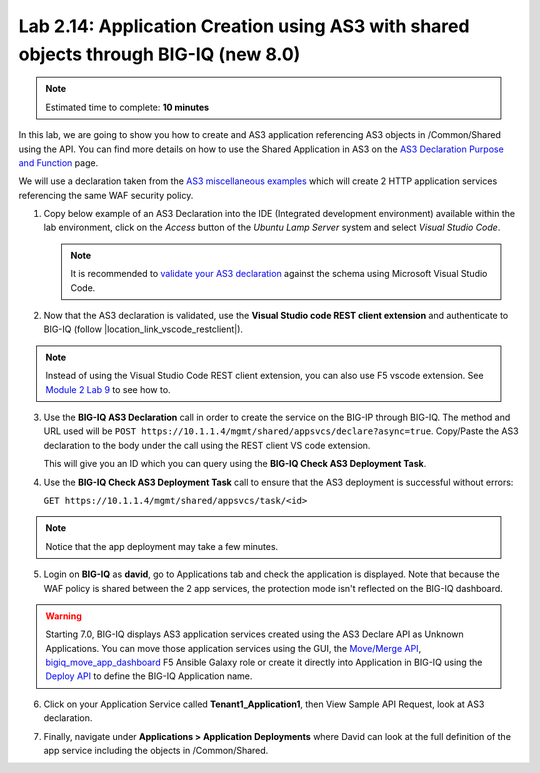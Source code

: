 Lab 2.14: Application Creation using AS3 with shared objects through BIG-IQ (new 8.0)
-------------------------------------------------------------------------------------

.. note:: Estimated time to complete: **10 minutes**

In this lab, we are going to show you how to create and AS3 application referencing AS3 objects in /Common/Shared using the API. 
You can find more details on how to use the Shared Application in AS3 on the `AS3 Declaration Purpose and Function`_ page.

.. _AS3 Declaration Purpose and Function: https://clouddocs.f5.com/products/extensions/f5-appsvcs-extension/latest/refguide/declaration-purpose-function.html


We will use a declaration taken from the `AS3 miscellaneous examples`_ which will create 2 HTTP application services referencing the same WAF security policy.

.. _AS3 miscellaneous examples: https://clouddocs.f5.com/products/extensions/f5-appsvcs-extension/latest/declarations/miscellaneous.html#using-the-include-property-to-reference-one-section-of-a-declaration-in-another-section

1. Copy below example of an AS3 Declaration into the IDE (Integrated development environment) available within the lab environment, 
   click on the *Access* button of the *Ubuntu Lamp Server* system and select *Visual Studio Code*.

   .. note:: It is recommended to `validate your AS3 declaration`_ against the schema using Microsoft Visual Studio Code.

   .. _validate your AS3 declaration: https://clouddocs.f5.com/products/extensions/f5-appsvcs-extension/latest/userguide/validate.html

.. code-block:: yaml
   :linenos:
   :emphasize-lines: 12,13,14,66,76

   {
       "$schema": "https://raw.githubusercontent.com/F5Networks/f5-appsvcs-extension/master/schema/latest/as3-schema.json",
       "class": "AS3",
       "action": "deploy",
       "persist": true,
       "declaration": {
          "class": "ADC",
          "schemaVersion": "3.25.0",
          "target": {
               "address": "10.1.1.7"
           },
          "Common": {
              "class": "Tenant",
              "Shared": {
                  "class": "Application",
                  "template": "shared",
                  "wordpressWafPolicy": {
                      "class": "WAF_Policy",
                      "url": "https://raw.githubusercontent.com/f5devcentral/f5-asm-policy-templates/master/owasp_ready_template/owasp-auto-tune-v1.1.xml",
                      "ignoreChanges": true
                  },
                  "mobileDefenseProfile": {
                      "class": "DOS_Profile",
                      "application": {
                          "scrubbingDuration": 42,
                          "remoteTriggeredBlackHoleDuration": 10,
                          "mobileDefense": {
                              "enabled": true,
                              "allowAndroidPublishers": [{
                                  "bigip": "/Common/default.crt"
                              }],
                              "allowAndroidRootedDevice": true,
                              "allowIosPackageNames": [
                                  "theName"
                              ],
                              "allowJailbrokenDevices": true,
                              "allowEmulators": true,
                              "clientSideChallengeMode": "challenge"
                          }
                      }
                  },
                  "constants": {
                      "class": "Constants",
                      "securityCollection": {
                          "policyWAF": {
                              "use": "/Common/Shared/wordpressWafPolicy"
                          },
                          "profileDOS": {
                              "use": "/Common/Shared/mobileDefenseProfile"
                          }
                      }
                  }
              }
          },
          "Tenant1": {
              "class": "Tenant",
              "Application1": {
                  "class": "Application",
                  "vipOne": {
                      "class": "Service_HTTP",
                      "virtualPort": 8080,
                      "virtualAddresses": [
                          "192.0.2.1"
                      ],
                      "include": [
                          "/Common/Shared/constants/securityCollection"
                      ]
                  },
                  "vipTwo": {
                      "class": "Service_HTTP",
                      "virtualPort": 8080,
                      "virtualAddresses": [
                          "192.0.2.2"
                      ],
                      "include": [
                          "/Common/Shared/constants/securityCollection"
                      ]
                  }
              }
          }
       }
   }

2. Now that the AS3 declaration is validated, use the **Visual Studio code REST client extension** and authenticate to BIG-IQ (follow |location_link_vscode_restclient|).

.. |location_link_vscode_restclient| raw:: html

   <a href="/training/community/big-iq-cloud-edition/html/vscode_restclient.html" target="_blank">instructions</a>

.. note:: Instead of using the Visual Studio Code REST client extension, you can also use F5 vscode extension. See `Module 2 Lab 9`_ to see how to.

.. _Module 2 Lab 9: ./lab9.html

3. Use the **BIG-IQ AS3 Declaration** call in order to create the service on the BIG-IP through BIG-IQ.
   The method and URL used will be ``POST https://10.1.1.4/mgmt/shared/appsvcs/declare?async=true``.
   Copy/Paste the AS3 declaration to the body under the call using the REST client VS code extension.
   
   This will give you an ID which you can query using the **BIG-IQ Check AS3 Deployment Task**.

.. image:: ../pictures/module2/lab-14-1.gif
  :scale: 60%
  :align: center

4. Use the **BIG-IQ Check AS3 Deployment Task** call to ensure that the AS3 deployment is successful without errors: 

   ``GET https://10.1.1.4/mgmt/shared/appsvcs/task/<id>``
   
.. note:: Notice that the app deployment may take a few minutes.

.. image:: ../pictures/module2/lab-14-2.gif
  :scale: 60%
  :align: center

5. Login on **BIG-IQ** as **david**, go to Applications tab and check the application is displayed.
   Note that because the WAF policy is shared between the 2 app services, the protection mode isn't reflected on the BIG-IQ dashboard.

.. image:: ../pictures/module2/lab-14-3.png
  :scale: 60%
  :align: center

.. warning:: Starting 7.0, BIG-IQ displays AS3 application services created using the AS3 Declare API as Unknown Applications.
             You can move those application services using the GUI, the `Move/Merge API`_, `bigiq_move_app_dashboard`_ F5 Ansible Galaxy role 
             or create it directly into Application in BIG-IQ using the `Deploy API`_ to define the BIG-IQ Application name.

.. _Move/Merge API: https://clouddocs.f5.com/products/big-iq/mgmt-api/latest/ApiReferences/bigiq_public_api_ref/r_as3_move_merge.html
.. _Deploy API: https://clouddocs.f5.com/products/big-iq/mgmt-api/latest/ApiReferences/bigiq_public_api_ref/r_as3_deploy.html
.. _bigiq_move_app_dashboard: https://galaxy.ansible.com/f5devcentral/bigiq_move_app_dashboard

6. Click on your Application Service called **Tenant1_Application1**, then View Sample API Request, look at AS3 declaration.

.. image:: ../pictures/module2/lab-14-4.png
  :scale: 60%
  :align: center

7. Finally, navigate under **Applications > Application Deployments** where David can look at the full definition of the app service including the objects in /Common/Shared.

.. image:: ../pictures/module2/lab-14-4.png
  :scale: 60%
  :align: center